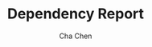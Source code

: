 #+OPTIONS: ':nil *:t -:t ::t <:t H:3 \n:nil ^:nil arch:headline author:t broken-links:nil c:nil
#+OPTIONS: creator:nil d:(not "LOGBOOK") date:t e:t email:nil f:t inline:t num:t p:nil pri:nil
#+OPTIONS: prop:nil stat:t tags:t tasks:t tex:t timestamp:t title:t toc:t todo:t |:t
#+TITLE: Dependency Report
#+AUTHOR: Cha Chen
#+EMAIL: chencha92111@gmail
#+LANGUAGE: en
#+SELECT_TAGS: export
#+EXCLUDE_TAGS: noexport
#+CREATOR: Emacs 25.3.1 (Org mode 9.1.1)
